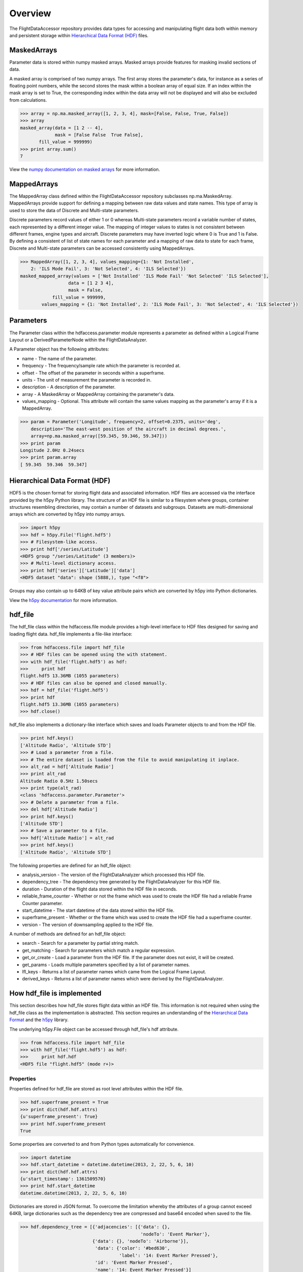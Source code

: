 ========
Overview
========

The FlightDataAccessor repository provides data types for accessing and manipulating flight data both within memory and persistent storage within `Hierarchical Data Format (HDF) <http://www.hdfgroup.org/HDF5/>`_ files.

------------
MaskedArrays
------------

Parameter data is stored within numpy masked arrays. Masked arrays provide features for masking invalid sections of data.

A masked array is comprised of two numpy arrays. The first array stores the parameter's data, for instance as a series of floating point numbers, while the second stores the mask within a boolean array of equal size. If an index within the mask array is set to True, the corresponding index within the data array will not be displayed and will also be excluded from calculations.

.. code-block:: python
   
   >>> array = np.ma.masked_array([1, 2, 3, 4], mask=[False, False, True, False])
   >>> array
   masked_array(data = [1 2 -- 4],
                mask = [False False  True False],
          fill_value = 999999)
   >>> print array.sum()
   7

View the `numpy documentation on masked arrays <http://docs.scipy.org/doc/numpy/reference/maskedarray.html>`_ for more information.

------------
MappedArrays
------------

The MappedArray class defined within the FlightDataAccessor repository subclasses np.ma.MaskedArray. MappedArrays provide support for defining a mapping between raw data values and state names. This type of array is used to store the data of Discrete and Multi-state parameters.

Discrete parameters record values of either 1 or 0 whereas Multi-state parameters record a variable number of states, each represented by a different integer value. The mapping of integer values to states is not consistent between different frames, engine types and aircraft. Discrete parameters may have inverted logic where 0 is True and 1 is False. By defining a consistent of list of state names for each parameter and a mapping of raw data to state for each frame, Discrete and Multi-state parameters can be accessed consistently using MappedArrays.

.. code-block:: python
   
   >>> MappedArray([1, 2, 3, 4], values_mapping={1: 'Not Installed',
       2: 'ILS Mode Fail', 3: 'Not Selected', 4: 'ILS Selected'})
   masked_mapped_array(values = ['Not Installed' 'ILS Mode Fail' 'Not Selected' 'ILS Selected'],
                     data = [1 2 3 4],
                     mask = False,
               fill_value = 999999,
           values_mapping = {1: 'Not Installed', 2: 'ILS Mode Fail', 3: 'Not Selected', 4: 'ILS Selected'})

----------
Parameters
----------

The Parameter class within the hdfaccess.parameter module represents a parameter as defined within a Logical Frame Layout or a DerivedParameterNode within the FlightDataAnalyzer.

A Parameter object has the following attributes:

* name - The name of the parameter.
* frequency - The frequency/sample rate which the parameter is recorded at.
* offset - The offset of the parameter in seconds within a superframe.
* units - The unit of measurement the parameter is recorded in.
* description - A description of the parameter.
* array - A MaskedArray or MappedArray containing the parameter's data.
* values_mapping - Optional. This attribute will contain the same values mapping as the parameter's array if it is a MappedArray.

.. code-block:: python
   
   >>> param = Parameter('Longitude', frequency=2, offset=0.2375, units='deg',
       description='The east-west position of the aircraft in decimal degrees.',
       array=np.ma.masked_array([59.345, 59.346, 59.347]))
   >>> print param
   Longitude 2.0Hz 0.24secs
   >>> print param.array
   [ 59.345  59.346  59.347]

------------------------------
Hierarchical Data Format (HDF)
------------------------------

HDF5 is the chosen format for storing flight data and associated information. HDF files are accessed via the interface provided by the h5py Python library. The structure of an HDF file is similar to a filesystem where groups, container structures resembling directories, may contain a number of datasets and subgroups. Datasets are multi-dimensional arrays which are converted by h5py into numpy arrays.

.. code-block:: python
   
   >>> import h5py
   >>> hdf = h5py.File('flight.hdf5')
   >>> # Filesystem-like access.
   >>> print hdf['/series/Latitude']
   <HDF5 group "/series/Latitude" (3 members)>
   >>> # Multi-level dictionary access.
   >>> print hdf['series']['Latitude']['data']
   <HDF5 dataset "data": shape (5888,), type "<f8">

Groups may also contain up to 64KB of key value attribute pairs which are converted by h5py into Python dictionaries.

View the `h5py documentation <http://www.h5py.org/docs/>`_ for more information.

--------
hdf_file
--------

The hdf_file class within the hdfaccess.file module provides a high-level interface to HDF files designed for saving and loading flight data. hdf_file implements a file-like interface:

.. code-block:: python
   
   >>> from hdfaccess.file import hdf_file
   >>> # HDF files can be opened using the with statement.
   >>> with hdf_file('flight.hdf5') as hdf:
   >>>     print hdf
   flight.hdf5 13.36MB (1055 parameters)
   >>> # HDF files can also be opened and closed manually.
   >>> hdf = hdf_file('flight.hdf5')
   >>> print hdf
   flight.hdf5 13.36MB (1055 parameters)
   >>> hdf.close()

hdf_file also implements a dictionary-like interface which saves and loads Parameter objects to and from the HDF file.

.. code-block:: python
   
   >>> print hdf.keys()
   ['Altitude Radio', 'Altitude STD']
   >>> # Load a parameter from a file.
   >>> # The entire dataset is loaded from the file to avoid manipulating it inplace.
   >>> alt_rad = hdf['Altitude Radio']
   >>> print alt_rad
   Altitude Radio 0.5Hz 1.50secs
   >>> print type(alt_rad)
   <class 'hdfaccess.parameter.Parameter'>
   >>> # Delete a parameter from a file.
   >>> del hdf['Altitude Radio']
   >>> print hdf.keys()
   ['Altitude STD']
   >>> # Save a parameter to a file.
   >>> hdf['Altitude Radio'] = alt_rad
   >>> print hdf.keys()
   ['Altitude Radio', 'Altitude STD']

The following properties are defined for an hdf_file object:

* analysis_version - The version of the FlightDataAnalyzer which processed this HDF file.
* dependency_tree - The dependency tree generated by the FlightDataAnalyzer for this HDF file.
* duration - Duration of the flight data stored within the HDF file in seconds.
* reliable_frame_counter - Whether or not the frame which was used to create the HDF file had a reliable Frame Counter parameter.
* start_datetime - The start datetime of the data stored within the HDF file.
* superframe_present - Whether or the frame which was used to create the HDF file had a superframe counter.
* version - The version of downsampling applied to the HDF file.

A number of methods are defined for an hdf_file object:

* search - Search for a parameter by partial string match.
* get_matching - Search for parameters which match a regular expression.
* get_or_create - Load a parameter from the HDF file. If the parameter does not exist, it will be created.
* get_params - Loads multiple parameters specified by a list of parameter names.
* lfl_keys - Returns a list of parameter names which came from the Logical Frame Layout.
* derived_keys - Returns a list of parameter names which were derived by the FlightDataAnalyzer.

---------------------------
How hdf_file is implemented
---------------------------

This section describes how hdf_file stores flight data within an HDF file. This information is not required when using the hdf_file class as the implementation is abstracted. This section requires an understanding of the `Hierarchical Data Format <http://en.wikipedia.org/wiki/Hierarchical_Data_Format>`_ and the `h5py <http://www.h5py.org/docs/>`_ library.

The underlying h5py.File object can be accessed through hdf_file's hdf attribute.

.. code-block:: python
   
   >>> from hdfaccess.file import hdf_file
   >>> with hdf_file('flight.hdf5') as hdf:
   >>>     print hdf.hdf
   <HDF5 file "flight.hdf5" (mode r+)>


Properties
^^^^^^^^^^

Properties defined for hdf_file are stored as root level attributes within the HDF file.


.. code-block:: python
   
   >>> hdf.superframe_present = True
   >>> print dict(hdf.hdf.attrs)
   {u'superframe_present': True}
   >>> print hdf.superframe_present
   True

Some properties are converted to and from Python types automatically for convenience.

.. code-block:: python
   
   >>> import datetime
   >>> hdf.start_datetime = datetime.datetime(2013, 2, 22, 5, 6, 10)
   >>> print dict(hdf.hdf.attrs)
   {u'start_timestamp': 1361509570}
   >>> print hdf.start_datetime
   datetime.datetime(2013, 2, 22, 5, 6, 10)

Dictionaries are stored in JSON format. To overcome the limitation whereby the attributes of a group cannot exceed 64KB, large dictionaries such as the dependency tree are compressed and base64 encoded when saved to the file.

.. code-block:: python
   
   >>> hdf.dependency_tree = [{'adjacencies': [{'data': {},
                                                'nodeTo': 'Event Marker'},
                              {'data': {}, 'nodeTo': 'Airborne'}],
                               'data': {'color': '#bed630',
                                        'label': '14: Event Marker Pressed'},
                               'id': 'Event Marker Pressed',
                               'name': '14: Event Marker Pressed'}]
   >>> print dict(hdf.hdf.attrs)
   {u'dependency_tree': 'eJx9jrEOwjAMRH/FMmsHEIihGwMjEgNb1cGJPQSCIzkVS9R/...zS0c5\n'}
   >>> print hdf.dependency_tree
   [{'adjacencies': [{'data': {}, 'nodeTo': 'Event Marker'},
                     {'data': {}, 'nodeTo': 'Airborne'}],
                      'data': {'color': '#bed630', 'label': '14: Event Marker Pressed'},
                      'id': 'Event Marker Pressed',
                      'name': '14: Event Marker Pressed'}]

Parameters
^^^^^^^^^^

Parameters are stored underneath a group named series.

.. code-block:: python
   
   >>> print hdf.hdf.keys()
   [u'series']
   >>> print hdf.hdf['series'].keys()
   [u'Altitude Radio', u'Altitude STD']

A parameter is stored as a group containing attributes and two datasets - data, mask. A third dataset named levels is added when the file is downsampled. Datasets are stored with gzip compression level 6 which is transparently built-in to the HDF5 library.

.. code-block:: none
   
   |-- /series
   |   -- /series/"Altitude Radio"
   |      -- /series/"Altitude Radio"/data
   |      -- /series/"Altitude Radio"/mask
   |      -- /series/"Altitude Radio"/levels

Example code to retrieve data and mask of the parameter:

.. code-block:: python
   
   >>> print hdf.hdf['series']['Altitude Radio']
   <HDF5 group "/series/Altitude Radio" (3 members)>
   >>> print hdf.hdf['series']['Altitude Radio'].keys()
   [u'data', u'levels', u'mask']
   >>> print hdf.hdf['series']['Altitude Radio']['data']
   <HDF5 dataset "data": shape (4,), type "<f8">
   >>> print hdf.hdf['series']['Altitude Radio']['mask']
   <HDF5 dataset "mask": shape (4,), type "|b1">

A MaskedArray is comprised of two arrays which are stored separately within the data and mask datasets. The data dataset stores the recorded values of the parameter, typically as an array of 64-bit floating point numbers, while 
the mask dataset stores the boolean mask array.

.. code-block:: python
   
   >>> data = hdf.hdf['series']['Altitude Radio']['data'][:]
   >>> mask = hdf.hdf['series']['Altitude Radio']['mask'][:]
   >>> data
   array([ 120.  121.  122.  123.])
   >>> mask
   array([ False  False  True  False])
   >>> import numpy as np
   >>> np.ma.masked_array(data, mask=mask)
   masked_array(data = [ 120.  121.  --  123.],
                mask = [ False  False  True  False],
         fill_value = 1e+20)
   >>> # This process is abstracted when a Parameter object is loaded by hdf_file.
   >>> alt_rad = hdf['Altitude Radio']
   >>> print alt_rad
   Altitude Radio 0.5Hz 1.50secs
   >>> alt_rad.array
   masked_array(data = [ 120.  121.  --  123.],
                mask = [ False  False  True  False],
         fill_value = 1e+20)

The levels dataset contains pre-computed resolutions of downsampled data as an optimization when displaying a parameter at a low resolution.

Information about a parameter is stored within the attributes of the parameter group.

.. code-block:: python
   
   >>> print dict(f['series']['Latitude'].attrs)
   {u'arinc_429': False,
    u'data_type': 'Signed',
    u'description': 'The east-west position of the aircraft in decimal degrees.',
    u'frequency': 1.0,
    u'lfl': True,
    u'name': 'Latitude',
    u'supf_offset': 0.2265625,
    u'units': 'deg'}

Caching within the hdf_file class
^^^^^^^^^^^^^^^^^^^^^^^^^^^^^^^^^

Retrieving a list of the contents of a group within h5py is much slower than native Python types, therefore this list is cached on the hdf_file object and updated when parameters are saved or deleted.

.. code-block:: python
   
   >>> from timeit import timeit
   >>> print len(hdf.keys())
   1043
   >>> timeit("hdf.hdf['series'].keys()",
              setup="from hdfaccess.file import hdf_file; hdf_file('flight.hdf5')",
              number=100)
   7.203955888748169
   >>> timeit("hdf.keys()",
       setup="from hdfaccess.file import hdf_file; hdf = hdf_file('flight.hdf5')",
       number=100)
   0.06666207313537598

When a Parameter object is loaded from the HDF file, the entire data and mask datasets are read from the file and are combined to create the Parameter's array attribute. To speed up loading of the parameters which have already been read from the file, an optional argument cache_param_list can be provided to hdf_file's constructor defining a list of parameter names to be cached.

.. code-block:: python
   
   >>> # Loading the parameter for the first time.
   >>> timeit("hdf['Acceleration Normal']",
              setup="from hdfaccess.file import hdf_file; hdf = hdf_file('flight.hdf5')",
              number=100)
   1.5289490222930908
   >>> # Loading the parameter after it has been cached.
   >>> timeit("hdf['Acceleration Normal']",
       setup="from hdfaccess.file import hdf_file; hdf = hdf_file('flight.hdf5', cache_param_list=['Acceleration Normal']); hdf['Acceleration Normal']",
       number=100)
   0.09475302696228027
